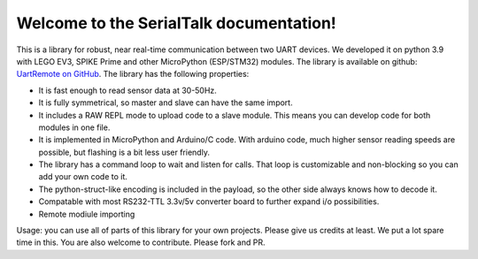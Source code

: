 Welcome to the SerialTalk documentation!
=======================================


This is a library for robust, near real-time communication between two UART devices. We developed it on python 3.9 with LEGO EV3, SPIKE Prime and other MicroPython (ESP/STM32) modules. The library is available on github: `UartRemote on GitHub <https://github.com/antonvh/UartRemote>`_.
The library has the following properties:

* It is fast enough to read sensor data at 30-50Hz.
* It is fully symmetrical, so master and slave can have the same import.
* It includes a RAW REPL mode to upload code to a slave module. This means you can develop code for both modules in one file.
* It is implemented in MicroPython and Arduino/C code. With arduino code, much higher sensor reading speeds are possible, but flashing is a bit less user friendly.
* The library has a command loop to wait and listen for calls. That loop is customizable and non-blocking so you can add your own code to it.
* The python-struct-like encoding is included in the payload, so the other side always knows how to decode it.
* Compatable with most RS232-TTL 3.3v/5v converter board to further expand i/o possibilities. 
* Remote modiule importing

Usage: you can use all of parts of this library for your own projects. Please give us credits at least. We put a lot spare time in this. You are also welcome to contribute. Please fork and PR.

